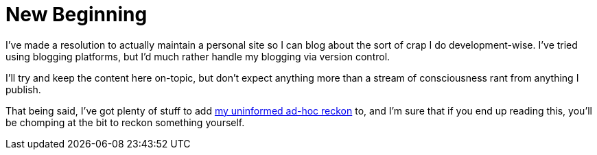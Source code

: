 = {page-navtitle}
:showtitle:
:page-navtitle: New Beginning
:page-excerpt: No idea how long this will last, but at least it's up and running.
:page-root: ../../../

I've made a resolution to actually maintain a personal site so I can blog about the sort of crap I do development-wise. I've tried using blogging platforms, but I'd much rather handle my blogging via version control.

I'll try and keep the content here on-topic, but don't expect anything more than a stream of consciousness rant from anything I publish.

That being said, I've got plenty of stuff to add https://youtu.be/OQnd5ilKx2Y[my uninformed ad-hoc reckon] to, and I'm sure that if you end up reading this, you'll be chomping at the bit to reckon something yourself.

